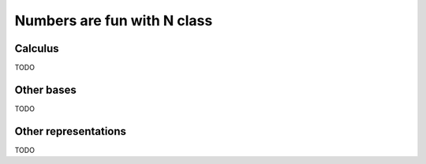 Numbers are fun with N class
=============================

Calculus
^^^^^^^^

TODO

Other bases
^^^^^^^^^^^

TODO

Other representations
^^^^^^^^^^^^^^^^^^^^^

TODO
